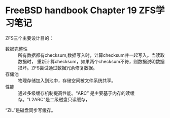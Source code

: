 * FreeBSD handbook Chapter 19 ZFS学习笔记
ZFS三个主要设计目的：
- 数据完整性 :: 所有数据都有checksum,数据写入时，计算checksum并一起写入。当读取数据时，
 重新计算checksum，如果两个checksum不符，则数据说明数据损坏。ZFS尝试通过数据冗余修复数据。
- 存储池 :: 物理存储加入到池中，存储空间被文件系统共享。
- 性能 :: 通过多级缓存机制提高性能。“ARC” 是主要基于内存的读缓存。"L2ARC"是二级磁盘只读缓存，
“ZIL”是磁盘同步写缓存。

